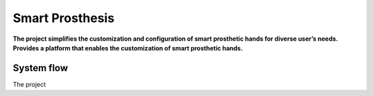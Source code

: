################
Smart Prosthesis
################

**The project simplifies the customization and configuration of smart 
prosthetic hands for diverse user’s needs. Provides a platform that enables 
the customization of smart prosthetic hands.**

System flow
===========

The project





